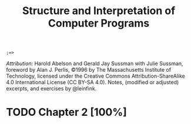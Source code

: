 #+TITLE: Structure and Interpretation of Computer Programs
#+STARTUP: nohideblocks

#+name: commentify
#+begin_src emacs-lisp :var result="" :exports none
(concat ";=> " (format "%s" result))
#+end_src

#+RESULTS: commentify
: ;=> 

/Attribution:/ Harold Abelson and Gerald Jay Sussman with Julie Sussman, foreword by Alan J. Perlis, ©1996 by The Massachusetts Institute of Technology, licensed under the Creative Commons Attribution-ShareAlike 4.0 International License (CC BY-SA 4.0). Notes, (modified or adjusted) excerpts, and exercises by @leinfink.

* TODO Chapter 2 [100%]
:PROPERTIES:
:header-args:scheme: :session sicp2 :post commentify(this)
:COOKIE_DATA: todo recursive
:END:

